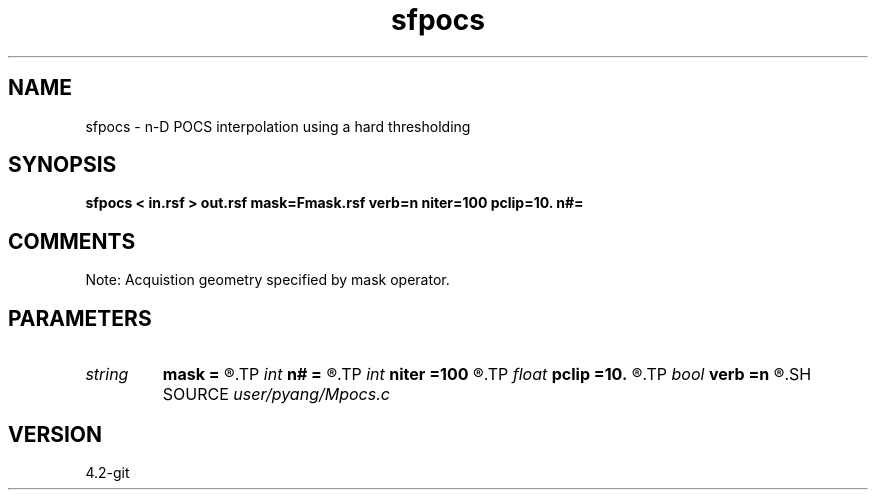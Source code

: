 .TH sfpocs 1  "APRIL 2023" Madagascar "Madagascar Manuals"
.SH NAME
sfpocs \- n-D POCS interpolation using a hard thresholding
.SH SYNOPSIS
.B sfpocs < in.rsf > out.rsf mask=Fmask.rsf verb=n niter=100 pclip=10. n#=
.SH COMMENTS
Note: Acquistion geometry specified by mask operator.

.SH PARAMETERS
.PD 0
.TP
.I string 
.B mask
.B =
.R  	auxiliary input file name
.TP
.I int    
.B n#
.B =
.R  	size of #-th axis
.TP
.I int    
.B niter
.B =100
.R  	total number iterations
.TP
.I float  
.B pclip
.B =10.
.R  	starting data clip percentile (default is 99)
.TP
.I bool   
.B verb
.B =n
.R  [y/n]	verbosity
.SH SOURCE
.I user/pyang/Mpocs.c
.SH VERSION
4.2-git

